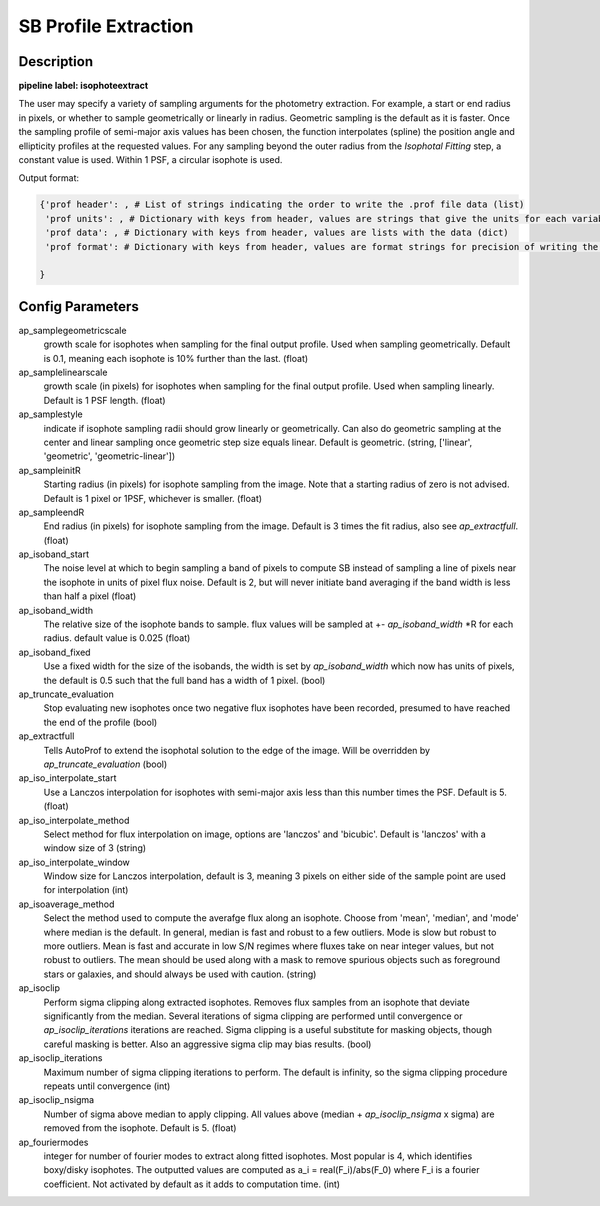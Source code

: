 =====================
SB Profile Extraction
=====================

Description
-----------

**pipeline label: isophoteextract**

The user may specify a variety of sampling arguments for the photometry extraction.
For example, a start or end radius in pixels, or whether to sample geometrically or linearly in radius.
Geometric sampling is the default as it is faster.
Once the sampling profile of semi-major axis values has been chosen, the function interpolates (spline) the position angle and ellipticity profiles at the requested values.
For any sampling beyond the outer radius from the *Isophotal Fitting* step, a constant value is used.
Within 1 PSF, a circular isophote is used.

Output format:

.. code-block:: python
   
  {'prof header': , # List of strings indicating the order to write the .prof file data (list)
   'prof units': , # Dictionary with keys from header, values are strings that give the units for each variable (dict)
   'prof data': , # Dictionary with keys from header, values are lists with the data (dict)
   'prof format': # Dictionary with keys from header, values are format strings for precision of writing the data (dict)
  
  }

Config Parameters
-----------------

ap_samplegeometricscale
  growth scale for isophotes when sampling for the final output profile.
  Used when sampling geometrically. Default is 0.1, meaning each isophote is 10\% further than the last. (float)
  
ap_samplelinearscale
  growth scale (in pixels) for isophotes when sampling for the final output
  profile. Used when sampling linearly. Default is 1 PSF length. (float)
  
ap_samplestyle
  indicate if isophote sampling radii should grow linearly or geometrically. Can
  also do geometric sampling at the center and linear sampling once geometric step
  size equals linear. Default is geometric. (string, ['linear', 'geometric', 'geometric-linear'])

ap_sampleinitR
  Starting radius (in pixels) for isophote sampling from the image. Note that
  a starting radius of zero is not advised. Default is 1 pixel or 1PSF, whichever is smaller. (float)
  
ap_sampleendR
  End radius (in pixels) for isophote sampling from the image. Default is 3 times the fit radius, also see *ap_extractfull*. (float)

ap_isoband_start
  The noise level at which to begin sampling a band of pixels to compute SB instead of sampling a line of pixels near the isophote in units of pixel flux noise. Default is 2, but will never initiate band averaging if the band width is less than half a pixel (float)

ap_isoband_width
  The relative size of the isophote bands to sample. flux values will be sampled at +- *ap_isoband_width* \*R for each radius. default value is 0.025 (float)

ap_isoband_fixed
  Use a fixed width for the size of the isobands, the width is set by *ap_isoband_width* which now has units of pixels, the default is 0.5 such that the full band has a width of 1 pixel. (bool)

ap_truncate_evaluation
  Stop evaluating new isophotes once two negative flux isophotes have been recorded, presumed to have reached the end of the profile (bool)

ap_extractfull
  Tells AutoProf to extend the isophotal solution to the edge of the image. Will be overridden by *ap_truncate_evaluation* (bool)

ap_iso_interpolate_start
  Use a Lanczos interpolation for isophotes with semi-major axis less than this number times the PSF. Default is 5. (float)

ap_iso_interpolate_method
  Select method for flux interpolation on image, options are 'lanczos' and 'bicubic'. Default is 'lanczos' with a window size of 3 (string)

ap_iso_interpolate_window
  Window size for Lanczos interpolation, default is 3, meaning 3 pixels on either side of the sample point are used for interpolation (int)

ap_isoaverage_method
  Select the method used to compute the averafge flux along an isophote. Choose from 'mean', 'median', and 'mode' where median is the default.
  In general, median is fast and robust to a few outliers. Mode is slow but robust to more outliers. Mean is fast and accurate in low S/N regimes
  where fluxes take on near integer values, but not robust to outliers. The mean should be used along with a mask to remove spurious objects
  such as foreground stars or galaxies, and should always be used with caution. (string)

ap_isoclip
  Perform sigma clipping along extracted isophotes. Removes flux samples from an isophote that deviate significantly from the median. Several iterations
  of sigma clipping are performed until convergence or *ap_isoclip_iterations* iterations are reached. Sigma clipping is a useful substitute for masking
  objects, though careful masking is better. Also an aggressive sigma clip may bias results. (bool)

ap_isoclip_iterations
  Maximum number of sigma clipping iterations to perform. The default is infinity, so the sigma clipping procedure repeats until convergence (int)

ap_isoclip_nsigma
  Number of sigma above median to apply clipping. All values above (median + *ap_isoclip_nsigma* x sigma) are removed from the isophote. Default is 5. (float)

ap_fouriermodes
  integer for number of fourier modes to extract along fitted isophotes. Most popular is 4, which identifies boxy/disky isophotes. The outputted
  values are computed as a_i = real(F_i)/abs(F_0) where F_i is a fourier coefficient. Not activated by default as it adds to computation time. (int)
